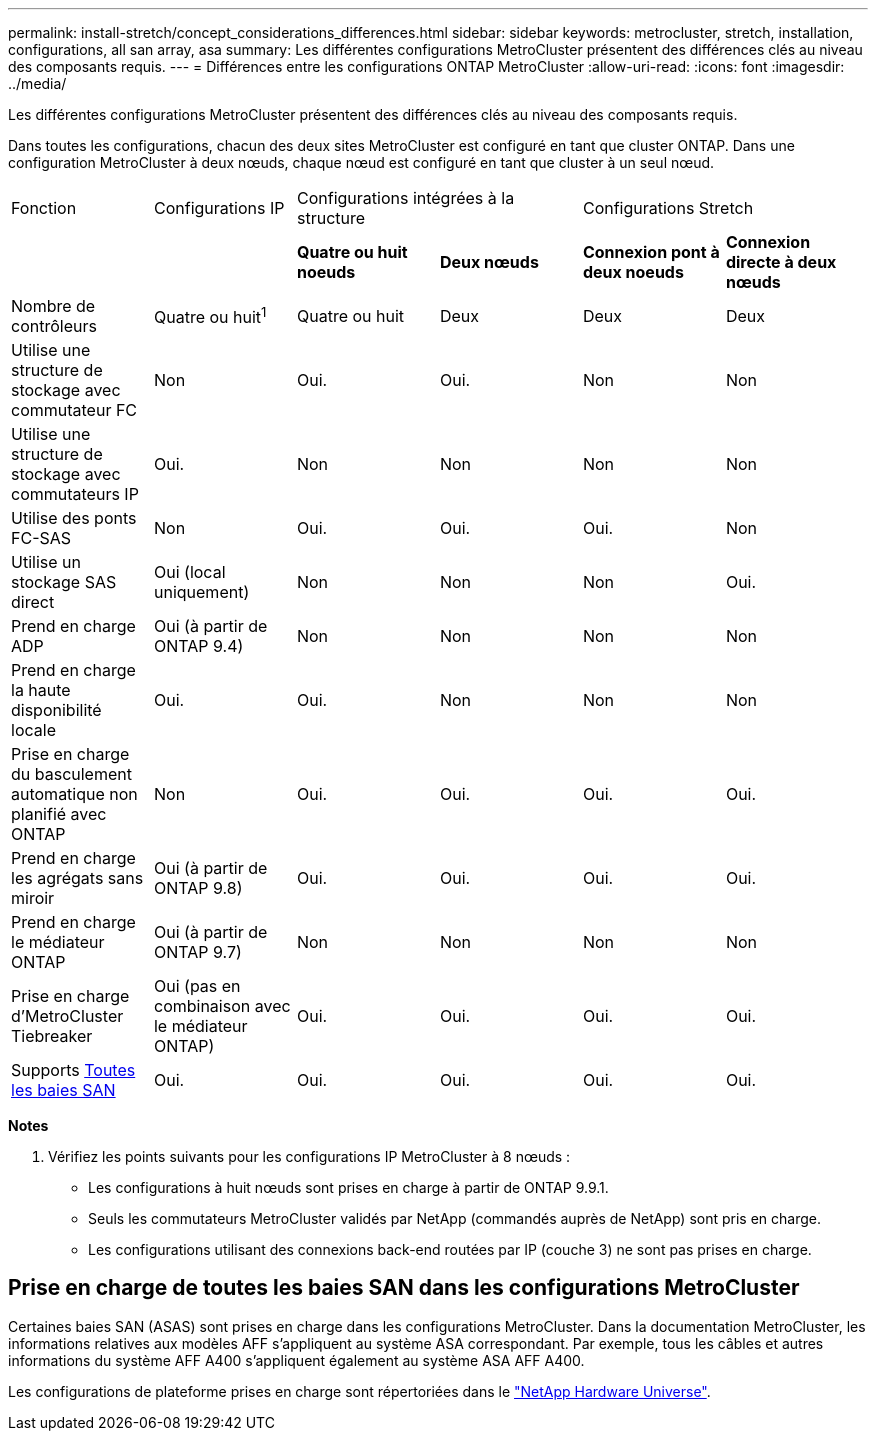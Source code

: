 ---
permalink: install-stretch/concept_considerations_differences.html 
sidebar: sidebar 
keywords: metrocluster, stretch, installation, configurations, all san array, asa 
summary: Les différentes configurations MetroCluster présentent des différences clés au niveau des composants requis. 
---
= Différences entre les configurations ONTAP MetroCluster
:allow-uri-read: 
:icons: font
:imagesdir: ../media/


[role="lead"]
Les différentes configurations MetroCluster présentent des différences clés au niveau des composants requis.

Dans toutes les configurations, chacun des deux sites MetroCluster est configuré en tant que cluster ONTAP. Dans une configuration MetroCluster à deux nœuds, chaque nœud est configuré en tant que cluster à un seul nœud.

|===


| Fonction | Configurations IP 2+| Configurations intégrées à la structure 2+| Configurations Stretch 


|  |  | *Quatre ou huit noeuds* | *Deux nœuds* | *Connexion pont à deux noeuds* | *Connexion directe à deux nœuds* 


 a| 
Nombre de contrôleurs
 a| 
Quatre ou huit^1^
 a| 
Quatre ou huit
 a| 
Deux
 a| 
Deux
 a| 
Deux



 a| 
Utilise une structure de stockage avec commutateur FC
 a| 
Non
 a| 
Oui.
 a| 
Oui.
 a| 
Non
 a| 
Non



 a| 
Utilise une structure de stockage avec commutateurs IP
 a| 
Oui.
 a| 
Non
 a| 
Non
 a| 
Non
 a| 
Non



 a| 
Utilise des ponts FC-SAS
 a| 
Non
 a| 
Oui.
 a| 
Oui.
 a| 
Oui.
 a| 
Non



 a| 
Utilise un stockage SAS direct
 a| 
Oui (local uniquement)
 a| 
Non
 a| 
Non
 a| 
Non
 a| 
Oui.



 a| 
Prend en charge ADP
 a| 
Oui (à partir de ONTAP 9.4)
 a| 
Non
 a| 
Non
 a| 
Non
 a| 
Non



 a| 
Prend en charge la haute disponibilité locale
 a| 
Oui.
 a| 
Oui.
 a| 
Non
 a| 
Non
 a| 
Non



 a| 
Prise en charge du basculement automatique non planifié avec ONTAP
 a| 
Non
 a| 
Oui.
 a| 
Oui.
 a| 
Oui.
 a| 
Oui.



 a| 
Prend en charge les agrégats sans miroir
 a| 
Oui (à partir de ONTAP 9.8)
 a| 
Oui.
 a| 
Oui.
 a| 
Oui.
 a| 
Oui.



 a| 
Prend en charge le médiateur ONTAP
 a| 
Oui (à partir de ONTAP 9.7)
 a| 
Non
 a| 
Non
 a| 
Non
 a| 
Non



 a| 
Prise en charge d'MetroCluster Tiebreaker
 a| 
Oui (pas en combinaison avec le médiateur ONTAP)
 a| 
Oui.
 a| 
Oui.
 a| 
Oui.
 a| 
Oui.



| Supports <<Prise en charge de toutes les baies SAN dans les configurations MetroCluster,Toutes les baies SAN>>  a| 
Oui.
 a| 
Oui.
 a| 
Oui.
 a| 
Oui.
 a| 
Oui.

|===
*Notes*

. Vérifiez les points suivants pour les configurations IP MetroCluster à 8 nœuds :
+
** Les configurations à huit nœuds sont prises en charge à partir de ONTAP 9.9.1.
** Seuls les commutateurs MetroCluster validés par NetApp (commandés auprès de NetApp) sont pris en charge.
** Les configurations utilisant des connexions back-end routées par IP (couche 3) ne sont pas prises en charge.






== Prise en charge de toutes les baies SAN dans les configurations MetroCluster

Certaines baies SAN (ASAS) sont prises en charge dans les configurations MetroCluster. Dans la documentation MetroCluster, les informations relatives aux modèles AFF s'appliquent au système ASA correspondant. Par exemple, tous les câbles et autres informations du système AFF A400 s'appliquent également au système ASA AFF A400.

Les configurations de plateforme prises en charge sont répertoriées dans le link:https://hwu.netapp.com["NetApp Hardware Universe"^].
